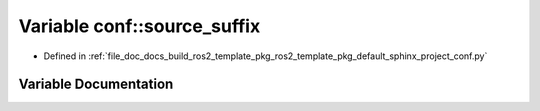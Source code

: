 .. _exhale_variable_namespaceconf_1a8f403b478ab86c8b7663d82045f21741:

Variable conf::source_suffix
============================

- Defined in :ref:`file_doc_docs_build_ros2_template_pkg_ros2_template_pkg_default_sphinx_project_conf.py`


Variable Documentation
----------------------


.. doxygenvariable:: conf::source_suffix
   :project: ros2_template_pkg Doxygen Project